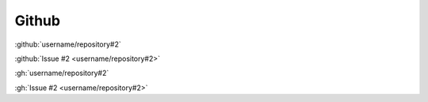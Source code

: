 Github
######

:github:`username/repository#2`

:github:`Issue #2 <username/repository#2>`

:gh:`username/repository#2`

:gh:`Issue #2 <username/repository#2>`
